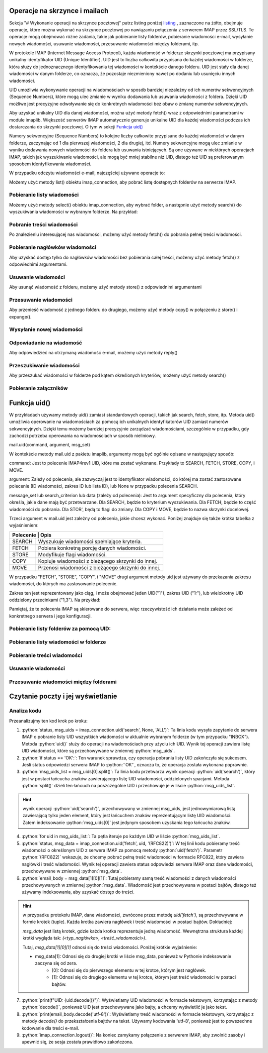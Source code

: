 Operacje na skrzynce i mailach
==============================

.. role:: python(code)
   :language: python

Sekcja "# Wykonanie operacji na skrzynce pocztowej" patrz listing poniżej listing_ , zaznaczone na żółto, obejmuje operacje, które można wykonać na skrzynce pocztowej po nawiązaniu połączenia z serwerem IMAP przez SSL/TLS. Te operacje mogą obejmować różne zadania, takie jak pobieranie listy folderów, pobieranie wiadomości e-mail, wysyłanie nowych wiadomości, usuwanie wiadomości, przesuwanie wiadomości między folderami, itp.

W protokole IMAP (Internet Message Access Protocol), każda wiadomość w folderze skrzynki pocztowej ma przypisany unikalny identyfikator UID (Unique Identifier). UID jest to liczba całkowita przypisana do każdej wiadomości w folderze, która służy do jednoznacznego identyfikowania tej wiadomości w kontekście danego folderu. UID jest stały dla danej wiadomości w danym folderze, co oznacza, że pozostaje niezmieniony nawet po dodaniu lub usunięciu innych wiadomości.

UID umożliwia wykonywanie operacji na wiadomościach w sposób bardziej niezależny od ich numerów sekwencyjnych (Sequence Numbers), które mogą ulec zmianie w wyniku dodawania lub usuwania wiadomości z foldera. Dzięki UID możliwe jest precyzyjne odwoływanie się do konkretnych wiadomości bez obaw o zmianę numerów sekwencyjnych.

Aby uzyskać unikalny UID dla danej wiadomości, można użyć metody fetch() wraz z odpowiednimi parametrami w module imaplib. Większość serwerów IMAP automatycznie generuje unikalne UID dla każdej wiadomości podczas ich dostarczania do skrzynki pocztowej. O tym w sekcji `Funkcja uid()`_

Numery sekwencyjne (Sequence Numbers) to kolejne liczby całkowite przypisane do każdej wiadomości w danym folderze, zaczynając od 1 dla pierwszej wiadomości, 2 dla drugiej, itd. Numery sekwencyjne mogą ulec zmianie w wyniku dodawania nowych wiadomości do foldera lub usuwania istniejących. Są one używane w niektórych operacjach IMAP, takich jak wyszukiwanie wiadomości, ale mogą być mniej stabilne niż UID, dlatego też UID są preferowanym sposobem identyfikowania wiadomości.

.. _listing:

.. code-block:: python
   :emphasize-lines: 9, 10
   :linenos:

   import imaplib

   # Nawiązanie połączenia z serwerem IMAP przez SSL/TLS
   imap_connection = imaplib.IMAP4_SSL('mail.example.com')

   # Autoryzacja na serwerze IMAP
   imap_connection.login('username', 'password')

   # Wykonanie operacji na skrzynce pocztowej
   # np. pobranie listy folderów, pobranie wiadomości, itp.

   # Zamknięcie połączenia
   imap_connection.logout()

W przypadku odczytu wiadomości e-mail, najczęściej używane operacje to:

Możemy użyć metody list() obiektu imap_connection, aby pobrać listę dostępnych folderów na serwerze IMAP.

.. code-block::python
   :linenos:

   folders_status, folders_list = imap_connection.list()
   print("Lista folderów:")
   for folder in folders_list:
       print(folder)

Pobieranie listy wiadomości
---------------------------

Możemy użyć metody select() obiektu imap_connection, aby wybrać folder, a następnie użyć metody search() do wyszukiwania wiadomości w wybranym folderze. Na przykład:

.. code-block::
   :linenos:

   # Wybierz folder "INBOX"
   status, data = imap_connection.select("INBOX")

   # Znajdź wszystkie wiadomości w folderze "INBOX"
   status, msg_ids = imap_connection.search(None, 'ALL')

   # Pobierz nagłówki wiadomości
   for msg_id in msg_ids[0].split():
       status, msg_data = imap_connection.fetch(msg_id, '(RFC822.HEADER)')
       print(msg_data[0][1])

Pobranie treści wiadomości
--------------------------

Po znalezieniu interesującej nas wiadomości, możemy użyć metody fetch() do pobrania pełnej treści wiadomości.

.. code-block::
   :linenos:

   # Pobierz treść wiadomości o określonym identyfikatorze
   status, msg_data = imap_connection.fetch('1', '(RFC822)')
   email_body = msg_data[0][1]
   print(email_body.decode('utf-8'))

Pobieranie nagłówków wiadomości
-------------------------------

Aby uzyskać dostęp tylko do nagłówków wiadomości bez pobierania całej treści, możemy użyć metody fetch() z odpowiednimi argumentami.

.. code-block::
   :linenos:

   # Pobierz nagłówki wiadomości o określonym identyfikatorze
   status, msg_data = imap_connection.fetch('1', '(BODY[HEADER])')
   email_header = msg_data[0][1]
   print(email_header.decode('utf-8'))

Usuwanie wiadomości
-------------------

Aby usunąć wiadomość z folderu, możemy użyć metody store() z odpowiednimi argumentami

.. code-block::
   :linenos:

   # Usuń wiadomość o określonym identyfikatorze
   status, data = imap_connection.store('1', '+FLAGS', '\\Deleted')
   imap_connection.expunge()

Przesuwanie wiadomości
----------------------

Aby przenieść wiadomość z jednego folderu do drugiego, możemy użyć metody copy() w połączeniu z store() i expunge().

.. code-block::
   :linenos:

   # Przenieś wiadomość o określonym identyfikatorze do innego folderu
   status, data = imap_connection.copy('1', 'Archive')
   imap_connection.store('1', '+FLAGS', '\\Deleted')
   imap_connection.expunge()

Wysyłanie nowej wiadomości
--------------------------

.. code-block::pton
   :linenos:

   import smtplib
   from email.mime.text import MIMEText

   # Tworzenie treści wiadomości
   msg = MIMEText('Treść wiadomości')
   msg['Subject'] = 'Temat wiadomości'
   msg['From'] = 'nadawca@example.com'
   msg['To'] = 'odbiorca@example.com'

   # Ustanowienie połączenia z serwerem SMTP
   smtp_connection = smtplib.SMTP('smtp.example.com')
   smtp_connection.starttls()  # Rozpoczęcie trybu TLS (opcjonalne)

   # Autoryzacja na serwerze SMTP (opcjonalne)
   smtp_connection.login('username', 'password')

   # Wysłanie wiadomości
   smtp_connection.sendmail('nadawca@example.com', ['odbiorca@example.com'], msg.as_string())

   # Zamknięcie połączenia
   smtp_connection.quit()

Odpowiadanie na wiadomość
-------------------------

Aby odpowiedzieć na otrzymaną wiadomość e-mail, możemy użyć metody reply()

.. code-block:: python
   :linenos:

   # Odpowiedź na wiadomość o określonym identyfikatorze
   status, msg_data = imap_connection.fetch('1', '(RFC822)')
   original_email = msg_data[0][1]

   # Przygotowanie treści odpowiedzi
   reply_message = MIMEText('Treść odpowiedzi')
   reply_message['Subject'] = 'Re: Temat wiadomości'
   reply_message['From'] = 'nadawca@example.com'
   reply_message['To'] = 'nadawca@example.com'  # Odpowiedź do nadawcy oryginalnej wiadomości

   # Wysłanie odpowiedzi
   smtp_connection.sendmail('nadawca@example.com', ['nadawca@example.com'], reply_message.as_string())

Przeszukiwanie wiadomości
-------------------------

Aby przeszukać wiadomości w folderze pod kątem określonych kryteriów, możemy użyć metody search()

.. code-block:: python
   :linenos:

   # Przeszukaj wiadomości w folderze "INBOX" dla określonego
   # kryterium(np. zawierających określone słowo kluczowe)

   status, msg_ids = imap_connection.search(None, 'BODY "kluczowe_słowo"')

Pobieranie załączników
----------------------

.. code-block:: python
   :linenos:

   import email

   # Pobierz treść wiadomości
   status, msg_data = imap_connection.fetch('1', '(RFC822)')
   email_body = msg_data[0][1]

   # Przetwarzanie treści wiadomości
   msg = email.message_from_bytes(email_body)

   # Pobierz załączniki
   for part in msg.walk():
       if part.get_content_maintype() == 'multipart':
           continue
       if part.get('Content-Disposition') is None:
           continue
       filename = part.get_filename()
       if filename:
           with open(filename, 'wb') as f:
               f.write(part.get_payload(decode=True))




Funkcja uid()
=============

W  przykładach używamy metody uid() zamiast standardowych operacji, takich jak search, fetch, store, itp.
Metoda uid() umożliwia operowanie na wiadomościach za pomocą ich unikalnych identyfikatorów UID zamiast numerów sekwencyjnych. Dzięki temu możemy bardziej precyzyjnie zarządzać wiadomościami, szczególnie w przypadku, gdy zachodzi potrzeba operowania na wiadomościach w sposób nieliniowy.

mail.uid(command, argument, msg_set)

W kontekście metody mail.uid z pakietu imaplib, argumenty mogą być ogólnie opisane w następujący sposób:

command: Jest to polecenie IMAP4rev1 UID, które ma zostać wykonane.
Przykłady to SEARCH, FETCH, STORE, COPY, i MOVE.

argument: Zależy od polecenia, ale zazwyczaj jest to identyfikator wiadomości, do której ma zostać zastosowane polecenie (ID wiadomości, zakres ID lub lista ID), lub None w przypadku polecenia SEARCH.

message_set lub search_criterion lub data (zależy od polecenia): Jest to argument specyficzny dla polecenia, który określa, jakie dane mają być przetwarzane.
Dla SEARCH, będzie to kryterium wyszukiwania.
Dla FETCH, będzie to część wiadomości do pobrania.
Dla STOR', będą to flagi do zmiany.
Dla COPY i MOVE, będzie to nazwa skrzynki docelowej.


Trzeci argument w mail.uid jest zależny od polecenia, jakie chcesz wykonać. Poniżej znajduje się także krótka tabelka z wyjaśnieniem:

+---------------------------------------------------------------+
| Polecenie | Opis                                              |
+===========+===================================================+
| SEARCH    | Wyszukuje wiadomości spełniające kryteria.        |
+-----------+---------------------------------------------------+
| FETCH     | Pobiera konkretną porcję danych wiadomości.       |
+-----------+---------------------------------------------------+
| STORE     | Modyfikuje flagi wiadomości.                      |
+-----------+---------------------------------------------------+
| COPY      | Kopiuje wiadomości z bieżącego skrzynki do innej. |
+-----------+---------------------------------------------------+
| MOVE      | Przenosi wiadomości z bieżącego skrzynki do innej.|
+-----------+---------------------------------------------------+

W przypadku \"FETCH", \"STORE", \"COPY", i \"MOVE" drugi argument metody uid jest używany do przekazania zakresu wiadomości, do których ma zastosowanie polecenie.

Zakres ten jest reprezentowany jako ciąg, i może obejmować jeden UID(\"1"), zakres UID (\"1:"), lub wielokrotny UID oddzielony przecinkami (\"1,3").
Na przykład:

.. code-block:: python
   :linenos:

   mail.uid("STORE", "1", "+FLAGS (\\Deleted)") # Oznacza wiadomość o UID 1 jako usuniętą.
   mail.uid("FETCH", "1", "(BODY[TEXT])") # Pobiera treść wiadomości o UID 1.
   mail.uid("COPY", "1", "INBOX") # Kopiuje wiadomość o UID 1 do skrzynki odczytanej.
   mail.uid("MOVE", "1", "INBOX") # Przenosi wiadomość o UID 1 do skrzynki odczytanej.


Pamiętaj, że te polecenia IMAP są skierowane do serwera, więc rzeczywistość ich działania może zależeć od konkretnego serwera i jego konfiguracji.

Pobieranie listy folderów za pomocą UID:
----------------------------------------

.. code-block:: python
   :linenos:

   # Pobierz listę folderów za pomocą UID
   status, folders_list = imap_connection.uid('list', '""', '*')
   print("Lista folderów:")
   for folder in folders_list[1].splitlines():
       print(folder.decode())

Pobieranie listy wiadomości w folderze
--------------------------------------

.. code-block:: python
   :linenos:

   # Wybierz folder "INBOX" za pomocą UID
   status, folder_data = imap_connection.select('INBOX')
   # Pobierz listę UID wiadomości w folderze "INBOX"
   status, msg_uids = imap_connection.uid('search', None, 'ALL')
   print("Lista UID wiadomości:")
   print(msg_uids[0].decode())

Pobieranie treści wiadomości
----------------------------

.. code-block:: python
   :linenos:

   # Pobierz treść wiadomości o określonym UID
   status, msg_data = imap_connection.uid('fetch', '1', '(RFC822)')
   email_body = msg_data[1][0][1]
   print(email_body.decode('utf-8'))

Usuwanie wiadomości
-------------------

.. code-block:: python
   :linenos:

   # Usuń wiadomość o określonym UID
   status, data = imap_connection.uid('store', '1', '+FLAGS', '\\Deleted')
   imap_connection.expunge()

Przesuwanie wiadomości między folderami
---------------------------------------

.. code-block:: python
   :linenos:

   # Przenieś wiadomość o określonym UID do innego folderu
   status, data = imap_connection.uid('copy', '1', 'Archive')
   # Oznacz wiadomość jako usuniętą w folderze źródłowym
   status, data = imap_connection.uid('store', '1', '+FLAGS', '\\Deleted')
   # Usuń wiadomości oznaczone jako usunięte
   imap_connection.expunge()

Czytanie poczty i jej wyświetlanie
==================================

.. code-block:: python
   :linenos:

   import imaplib

   # Dane logowania
   email_address = 'twoj_adres_email@gmail.com'
   password = 'twoje_haslo'

   # Adres serwera IMAP i port
   imap_server = 'imap.gmail.com'
   port = 993

   # Tworzenie połączenia z serwerem IMAP
   imap_connection = imaplib.IMAP4_SSL(imap_server, port)

   # Logowanie do skrzynki pocztowej
   imap_connection.login(email_address, password)

   # Wybór folderu (np. "INBOX")
   folder = 'INBOX'
   imap_connection.select(folder)

   # Pobranie listy UID wiadomości w folderze
   status, msg_uids = imap_connection.uid('search', None, 'ALL')

   # Sprawdzenie, czy udało się pobrać listę UID
   if status == 'OK':
       # Przetwarzanie listy UID
       msg_uids_list = msg_uids[0].split()
       for uid in msg_uids_list:
           # Pobieranie treści wiadomości o danym UID
           status, msg_data = imap_connection.uid('fetch', uid, '(RFC822)')
           email_body = msg_data[1][0][1]
           print(f"UID: {uid.decode()}")
           print(email_body.decode('utf-8'))

   # Zamknięcie połączenia
   imap_connection.logout()


Analiza kodu
------------

Przeanalizujmy ten kod krok po kroku:

1. :python:`status, msg_uids = imap_connection.uid('search', None, 'ALL')`: Ta linia kodu wysyła zapytanie do serwera IMAP o pobranie listy UID wszystkich wiadomości w aktualnie wybranym folderze (w tym przypadku \"INBOX"). Metoda :python:`uid()` służy do operacji na wiadomościach przy użyciu ich UID. Wynik tej operacji zawiera listę UID wiadomości, które są przechowywane w zmiennej :python:`msg_uids`.

2. :python:`if status == 'OK':`: Ten warunek sprawdza, czy operacja pobrania listy UID zakończyła się sukcesem. Jeśli status odpowiedzi serwera IMAP to :python:`'OK'`, oznacza to, że operacja została wykonana poprawnie.

3. :python:`msg_uids_list = msg_uids[0].split()`: Ta linia kodu przetwarza wynik operacji :python:`uid('search')`, który jest w postaci łańcucha znaków zawierającego listę UID wiadomości, oddzielonych spacjami. Metoda :python:`split()` dzieli ten łańcuch na poszczególne UID i przechowuje je w liście :python:`msg_uids_list`.

.. hint::
   wynik operacji :python:`uid('search')`, przechowywany w zmiennej msg_uids, jest jednowymiarową listą zawierającą tylko jeden element, który jest łańcuchem znaków reprezentującym listę UID wiadomości. Zatem indeksowanie :python:`msg_uids[0]` jest jedynym sposobem uzyskania tego łańcucha znaków.

4. :python:`for uid in msg_uids_list:`: Ta pętla iteruje po każdym UID w liście :python:`msg_uids_list`.

5. :python:`status, msg_data = imap_connection.uid('fetch', uid, '(RFC822)')`: W tej linii kodu pobieramy treść wiadomości o określonym UID z serwera IMAP za pomocą metody :python:`uid('fetch')`. Parametr :python:`(RFC822)` wskazuje, że chcemy pobrać pełną treść wiadomości w formacie RFC822, który zawiera nagłówki i treść wiadomości. Wynik tej operacji zawiera status odpowiedzi serwera IMAP oraz dane wiadomości, przechowywane w zmiennej :python:`msg_data`.

6. :python:`email_body = msg_data[1][0][1]`: Tutaj pobieramy samą treść wiadomości z danych wiadomości przechowywanych w zmiennej :python:`msg_data`. Wiadomość jest przechowywana w postaci bajtów, dlatego też używamy indeksowania, aby uzyskać dostęp do treści.

.. hint::
   w przypadku protokołu IMAP, dane wiadomości, zwrócone przez metodę `uid('fetch')`, są przechowywane w formie krotek (tuple). Każda krotka zawiera nagłówek i treść wiadomości w postaci bajtów. Dokładniej:

   `msg_data` jest listą krotek, gdzie każda krotka reprezentuje jedną wiadomość.
   Wewnętrzna struktura każdej krotki wygląda tak: `(<typ_nagłówka>, <treść_wiadomości>)`.

   Tutaj, `msg_data[1][0][1]` odnosi się do treści wiadomości. Poniżej krótkie wyjaśnienie:

   * msg_data[1]: Odnosi się do drugiej krotki w liście msg_data, ponieważ w Pythonie indeksowanie zaczyna się od zera.
      * [0]: Odnosi się do pierwszego elementu w tej krotce, którym jest nagłówek.
      * [1]: Odnosi się do drugiego elementu w tej krotce, którym jest treść wiadomości w postaci bajtów.

7. :python:`print(f"UID: {uid.decode()}")`: Wyświetlamy UID wiadomości w formacie tekstowym, korzystając z metody :python:`decode()`, ponieważ UID jest przechowywane jako bajty, a chcemy wyświetlić je jako tekst.

8. :python:`print(email_body.decode('utf-8'))`: Wyświetlamy treść wiadomości w formacie tekstowym, korzystając z metody `decode()` do przekształcenia bajtów na tekst. Używamy kodowania 'utf-8', ponieważ jest to powszechne kodowanie dla treści e-mail.

9. :python:`imap_connection.logout()`: Na koniec zamykamy połączenie z serwerem IMAP, aby zwolnić zasoby i upewnić się, że sesja została prawidłowo zakończona.
